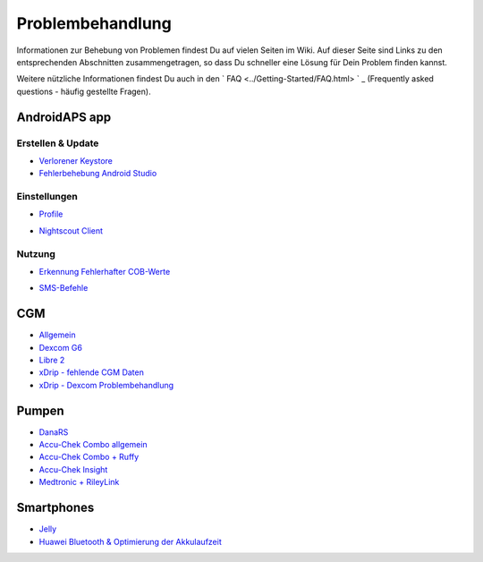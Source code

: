 Problembehandlung
*****
Informationen zur Behebung von Problemen findest Du auf vielen Seiten im Wiki. Auf dieser Seite sind Links zu den entsprechenden Abschnitten zusammengetragen, so dass Du schneller eine Lösung für Dein Problem finden kannst.

Weitere nützliche Informationen findest Du auch in den ` FAQ <../Getting-Started/FAQ.html> ` _ (Frequently asked questions - häufig gestellte Fragen).

AndroidAPS app
=====
Erstellen & Update
-----
* `Verlorener Keystore <../Installing-AndroidAPS/troubleshooting_androidstudio.html#verlorener-keystore>`_
* `Fehlerbehebung Android Studio <../Installing-AndroidAPS/troubleshooting_androidstudio.html>`_
Einstellungen
-----
* `Profile <../Usage/Profiles.html#fehlerbehebung-bei-profil-fehlern>`_

  .. image:: ../images/BasalNotAlignedToHours2.png
    :alt: Fehler: Basal ist nicht auf Stunden ausgerichtet

* `Nightscout Client <../Usage/Troubleshooting-NSClient.html>`_
Nutzung
-----
* `Erkennung Fehlerhafter COB-Werte <../Usage/COB-calculation.html#erkennung-fehlerhafter-cob-werte>`_

  .. image:: ../images/Calculator_SlowCarbAbsorbtion.png
    :alt: Fehler: Langsame KH-Aufnahme

* `SMS-Befehle <../Children/SMS-Commands.html#problembehandlung>`_

CGM
=====
* `Allgemein <../Hardware/GeneralCGMRecommendation.html#problembehandlung>`_
* `Dexcom G6 <../Hardware/DexcomG6.html#problembehandlung-g6>`_
* `Libre 2 <../Hardware/Libre2.html#erfahrungen-und-troubleshooting>`_
* `xDrip - fehlende CGM Daten <../Configuration/xdrip.html#identifiziere-empfanger>`_
* `xDrip - Dexcom Problembehandlung <../Configuration/xdrip.html#fehlerbehebung-dexcom-g5-g6-und-xdrip>`_

Pumpen
=====
* `DanaRS <../Configuration/DanaRS-Insulin-Pump.html#dana-rs-spezifische-fehler>`_
* `Accu-Chek Combo allgemein <../Usage/Accu-Chek-Combo-Tips-for-Basic-usage.html>`_
* `Accu-Chek Combo + Ruffy <../Configuration/Accu-Chek-Combo-Pump.html#warum-funktioniert-das-pairing-mit-der-pumpe-nicht-mit-der-app-ruffy>`_
* `Accu-Chek Insight <../Configuration/Accu-Chek-Insight-Pump.html#insight-spezifische-fehler>`_
* `Medtronic + RileyLink <../Configuration/MedtronicPump.html#vorgehen-bei-verlust-der-verbindung-zum-rileylink-und-oder-der-pumpe>`_

Smartphones
=====
* `Jelly <../Usage/jelly.html>`_
* `Huawei Bluetooth & Optimierung der Akkulaufzeit <../Usage/huawei.html>`_
